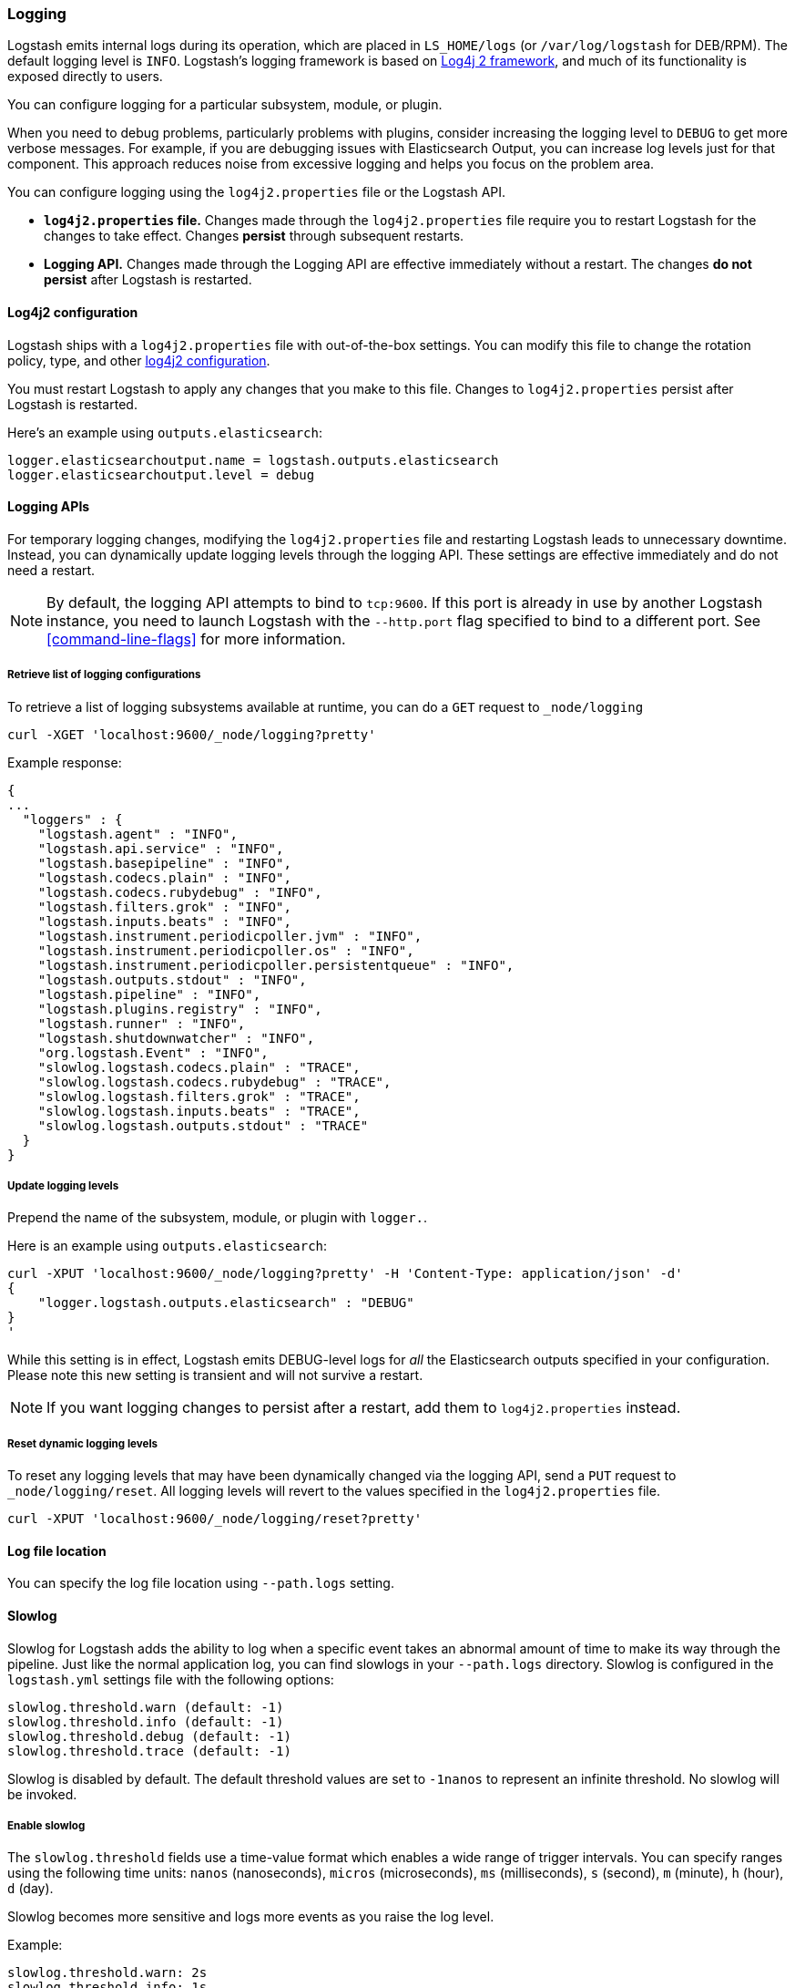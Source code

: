 [[logging]]
=== Logging

Logstash emits internal logs during its operation, which are placed in `LS_HOME/logs` (or `/var/log/logstash` for
DEB/RPM). The default logging level is `INFO`. Logstash's logging framework is based on
http://logging.apache.org/log4j/2.x/[Log4j 2 framework], and much of its functionality is exposed directly to users.

You can configure logging for a particular subsystem, module, or plugin.

When you need to debug problems, particularly problems with plugins, consider
increasing the logging level to `DEBUG` to get more verbose messages. For
example, if you are debugging issues with Elasticsearch Output, you can increase
log levels just for that component. This approach reduces noise from
excessive logging and helps you focus on the problem area.

You can configure logging using the `log4j2.properties` file or the Logstash API.

* *`log4j2.properties` file.*  Changes made through the `log4j2.properties`
file require you to restart Logstash for the changes to take effect.  Changes *persist*
through subsequent restarts. 
* *Logging API.* Changes made through the Logging API are effective immediately 
without a restart. The changes *do not persist* after Logstash
is restarted.

[[log4j2]]
==== Log4j2 configuration

Logstash ships with a `log4j2.properties` file with out-of-the-box settings. You
can modify this file to change the rotation policy, type, and other
https://logging.apache.org/log4j/2.x/manual/configuration.html#Loggers[log4j2
configuration]. 

You must restart Logstash to apply any changes that you make to
this file.
Changes to `log4j2.properties` persist after Logstash is restarted.

Here's an example using `outputs.elasticsearch`:

[source,yaml]
--------------------------------------------------
logger.elasticsearchoutput.name = logstash.outputs.elasticsearch
logger.elasticsearchoutput.level = debug
--------------------------------------------------

==== Logging APIs

For temporary logging changes, modifying the `log4j2.properties` file and restarting Logstash leads to unnecessary
downtime. Instead, you can dynamically update logging levels through the logging API. These settings are effective
immediately and do not need a restart. 

NOTE: By default, the logging API attempts to bind to `tcp:9600`. If this port is already in use by another Logstash
instance, you need to launch Logstash with the `--http.port` flag specified to bind to a different port. See
<<command-line-flags>> for more information.

===== Retrieve list of logging configurations

To retrieve a list of logging subsystems available at runtime, you can do a `GET` request to `_node/logging`

[source,js]
--------------------------------------------------
curl -XGET 'localhost:9600/_node/logging?pretty'
--------------------------------------------------

Example response:

["source","js"]
--------------------------------------------------
{
...
  "loggers" : {
    "logstash.agent" : "INFO",
    "logstash.api.service" : "INFO",
    "logstash.basepipeline" : "INFO",
    "logstash.codecs.plain" : "INFO",
    "logstash.codecs.rubydebug" : "INFO",
    "logstash.filters.grok" : "INFO",
    "logstash.inputs.beats" : "INFO",
    "logstash.instrument.periodicpoller.jvm" : "INFO",
    "logstash.instrument.periodicpoller.os" : "INFO",
    "logstash.instrument.periodicpoller.persistentqueue" : "INFO",
    "logstash.outputs.stdout" : "INFO",
    "logstash.pipeline" : "INFO",
    "logstash.plugins.registry" : "INFO",
    "logstash.runner" : "INFO",
    "logstash.shutdownwatcher" : "INFO",
    "org.logstash.Event" : "INFO",
    "slowlog.logstash.codecs.plain" : "TRACE",
    "slowlog.logstash.codecs.rubydebug" : "TRACE",
    "slowlog.logstash.filters.grok" : "TRACE",
    "slowlog.logstash.inputs.beats" : "TRACE",
    "slowlog.logstash.outputs.stdout" : "TRACE"
  }
}
--------------------------------------------------

===== Update logging levels

Prepend the name of the subsystem, module, or plugin with `logger.`. 

Here is an example using `outputs.elasticsearch`:

[source,js]
--------------------------------------------------
curl -XPUT 'localhost:9600/_node/logging?pretty' -H 'Content-Type: application/json' -d'
{
    "logger.logstash.outputs.elasticsearch" : "DEBUG"
}
'
--------------------------------------------------

While this setting is in effect, Logstash emits DEBUG-level logs for __all__ the Elasticsearch outputs
specified in your configuration. Please note this new setting is transient and will not survive a restart.

NOTE: If you want logging changes to persist after a restart, add them to `log4j2.properties` instead. 

===== Reset dynamic logging levels

To reset any logging levels that may have been dynamically changed via the logging API, send a `PUT` request to
`_node/logging/reset`. All logging levels will revert to the values specified in the `log4j2.properties` file.

[source,js]
--------------------------------------------------
curl -XPUT 'localhost:9600/_node/logging/reset?pretty'
--------------------------------------------------

==== Log file location

You can specify the log file location using `--path.logs` setting.

==== Slowlog

Slowlog for Logstash adds the ability to log when a specific event takes an abnormal amount of time to make its way
through the pipeline. Just like the normal application log, you can find slowlogs in your `--path.logs` directory.
Slowlog is configured in the `logstash.yml` settings file with the following options:

[source,yaml]
------------------------------
slowlog.threshold.warn (default: -1)
slowlog.threshold.info (default: -1)
slowlog.threshold.debug (default: -1)
slowlog.threshold.trace (default: -1)
------------------------------

Slowlog is disabled by default. The default threshold values are set to
`-1nanos` to represent an infinite threshold. No slowlog will be invoked. 

===== Enable slowlog

The `slowlog.threshold` fields use a time-value format which enables a wide
range of trigger intervals. You can specify ranges using the following time
units: `nanos` (nanoseconds), `micros` (microseconds), `ms` (milliseconds), `s`
(second), `m` (minute), `h` (hour), `d` (day).

Slowlog becomes more sensitive and logs more events as you raise the log level. 

Example:

[source,yaml]
------------------------------
slowlog.threshold.warn: 2s
slowlog.threshold.info: 1s
slowlog.threshold.debug: 500ms
slowlog.threshold.trace: 100ms
------------------------------

In this example:

* If the log level is set to `warn`, the log shows events that took longer than 2s to process.
* If the log level is set to `info`, the log shows events that took longer than 1s to process.
* If the log level is set to `debug`, the log shows events that took longer than 500ms to process.
* If the log level is set to `trace`, the log shows events that took longer than 100ms to process.

The logs include the full event and filter configuration that are responsible
for the slowness.

